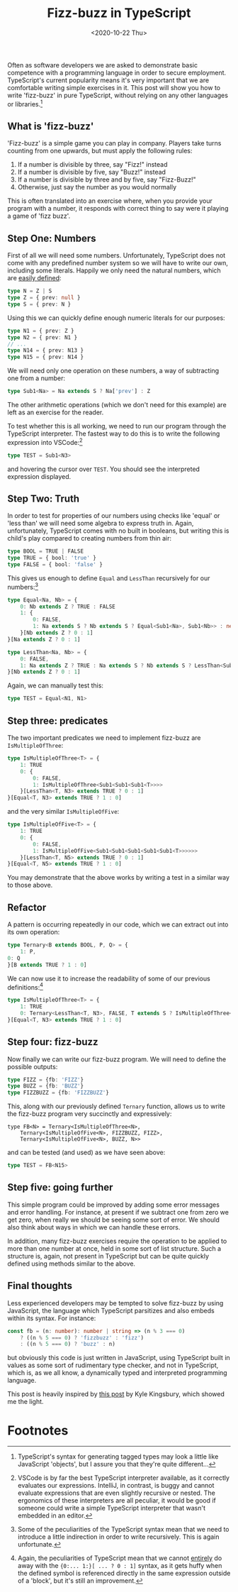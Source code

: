 #+TITLE: Fizz-buzz in TypeScript
#+DATE: <2020-10-22 Thu>
#+TAGS: typescript javascript type fun
#+PUBLISHED: true

Often as software developers we are asked to demonstrate basic competence with a programming language in order to secure employment. TypeScript's current popularity means it's very important that we are comfortable writing simple exercises in it. This post will show you how to write 'fizz-buzz' in pure TypeScript, without relying on any other languages or libraries.[fn:1]

** What is 'fizz-buzz'

'Fizz-buzz' is a simple game you can play in company. Players take turns counting from one upwards, but must apply the following rules:

1. If a number is divisible by three, say "Fizz!" instead
2. If a number is divisible by five, say "Buzz!" instead
3. If a number is divisible by three and by five, say "Fizz-Buzz!"
4. Otherwise, just say the number as you would normally

This is often translated into an exercise where, when you provide your program with a number, it responds with correct thing to say were it playing a game of 'fizz buzz'.

** Step One: Numbers

First of all we will need some numbers. Unfortunately, TypeScript does not come with any predefined number system so we will have to write our own, including some literals. Happily we only need the natural numbers, which are [[https://en.wikipedia.org/wiki/Peano_axioms][easily defined]]:

#+begin_src typescript
type N = Z | S
type Z = { prev: null }
type S = { prev: N }
#+end_src

Using this we can quickly define enough numeric literals for our purposes:

#+begin_src typescript
type N1 = { prev: Z }
type N2 = { prev: N1 }
// ...
type N14 = { prev: N13 }
type N15 = { prev: N14 }
#+end_src

We will need only one operation on these numbers, a way of subtracting one from a number:

#+begin_src typescript
type Sub1<Na> = Na extends S ? Na['prev'] : Z
#+end_src

The other arithmetic operations (which we don't need for this example) are left as an exercise for the reader.

To test whether this is all working, we need to run our program through the TypeScript interpreter. The fastest way to do this is to write the following expression into VSCode:[fn:3]

#+begin_src typescript
type TEST = Sub1<N3>
#+end_src

and hovering the cursor over ~TEST~. You should see the interpreted expression displayed.

** Step Two: Truth

In order to test for properties of our numbers using checks like 'equal' or 'less than' we will need some algebra to express truth in. Again, unfortunately, TypeScript comes with no built in booleans, but writing this is child's play compared to creating numbers from thin air:

#+begin_src typescript
type BOOL = TRUE | FALSE
type TRUE = { bool: 'true' }
type FALSE = { bool: 'false' }
#+end_src

This gives us enough to define ~Equal~ and ~LessThan~ recursively for our numbers:[fn:2]

#+begin_src typescript
type Equal<Na, Nb> = {
    0: Nb extends Z ? TRUE : FALSE
    1: {
        0: FALSE,
        1: Na extends S ? Nb extends S ? Equal<Sub1<Na>, Sub1<Nb>> : never : never
    }[Nb extends Z ? 0 : 1]
}[Na extends Z ? 0 : 1]

type LessThan<Na, Nb> = {
    0: FALSE,
    1: Na extends Z ? TRUE : Na extends S ? Nb extends S ? LessThan<Sub1<Na>, Sub1<Nb>> : never : never
}[Nb extends Z ? 0 : 1]
#+end_src

Again, we can manually test this:

#+begin_src typescript
type TEST = Equal<N1, N1>
#+end_src

** Step three: predicates

The two important predicates we need to implement fizz-buzz are ~IsMultipleOfThree~:

#+begin_src typescript
type IsMultipleOfThree<T> = {
    1: TRUE
    0: {
        0: FALSE,
        1: IsMultipleOfThree<Sub1<Sub1<Sub1<T>>>>
    }[LessThan<T, N3> extends TRUE ? 0 : 1]
}[Equal<T, N3> extends TRUE ? 1 : 0]
#+end_src

and the very similar ~IsMultipleOfFive~:

#+begin_src typescript
type IsMultipleOfFive<T> = {
    1: TRUE
    0: {
        0: FALSE,
        1: IsMultipleOfFive<Sub1<Sub1<Sub1<Sub1<Sub1<T>>>>>>
    }[LessThan<T, N5> extends TRUE ? 0 : 1]
}[Equal<T, N5> extends TRUE ? 1 : 0]
#+end_src

You may demonstrate that the above works by writing a test in a similar way to those above.

** Refactor

A pattern is occurring repeatedly in our code, which we can extract out into its own operation:

#+begin_src typescript
type Ternary<B extends BOOL, P, Q> = {
    1: P,
0: Q
}[B extends TRUE ? 1 : 0]
#+end_src

We can now use it to increase the readability of some of our previous definitions:[fn:4]

#+begin_src typescript
type IsMultipleOfThree<T> = {
    1: TRUE
    0: Ternary<LessThan<T, N3>, FALSE, T extends S ? IsMultipleOfThree<Sub1<Sub1<Sub1<T>>>> : never>
}[Equal<T, N3> extends TRUE ? 1 : 0]
#+end_src

** Step four: fizz-buzz

Now finally we can write our fizz-buzz program. We will need to define the possible outputs:

#+begin_src typescript
type FIZZ = {fb: 'FIZZ'}
type BUZZ = {fb: 'BUZZ'}
type FIZZBUZZ = {fb: 'FIZZBUZZ'}
#+end_src

This, along with our previously defined ~Ternary~ function, allows us to write the fizz-buzz program very succinctly and expressively:

#+begin_src
type FB<N> = Ternary<IsMultipleOfThree<N>,
    Ternary<IsMultipleOfFive<N>, FIZZBUZZ, FIZZ>,
    Ternary<IsMultipleOfFive<N>, BUZZ, N>>
#+end_src

and can be tested (and used) as we have seen above:

#+begin_src typescript
type TEST = FB<N15>
#+end_src

** Step five: going further

This simple program could be improved by adding some error messages and error handling. For instance, at present if we subtract one from zero we get zero, when really we should be seeing some sort of error. We should also think about ways in which we can handle these errors.

In addition, many fizz-buzz exercises require the operation to be applied to more than one number at once, held in some sort of list structure. Such a structure is, again, not present in TypeScript but can be quite quickly defined using methods similar to the above.

** Final thoughts

Less experienced developers may be tempted to solve fizz-buzz by using JavaScript, the language which TypeScript parsitizes and also embeds within its syntax. For instance:

#+begin_src typescript
const fb = (n: number): number | string => (n % 3 === 0)
    ? ((n % 5 === 0) ? 'fizzbuzz' : 'fizz')
    : ((n % 5 === 0) ? 'buzz' : n)
#+end_src

but obviously this code is just written in JavaScript, using TypeScript built in values as some sort of rudimentary type checker, and not in TypeScript, which is, as we all know, a dynamically typed and interpreted programming language.

This post is heavily inspired by [[https://aphyr.com/posts/342-typing-the-technical-interview][this post]] by Kyle Kingsbury, which showed me the light.

* Footnotes

[fn:1] TypeScript's syntax for generating tagged types may look a little like JavaScript 'objects', but I assure you that they're quite different...

[fn:2] Some of the peculiarities of the TypeScript syntax mean that we need to introduce a little indirection in order to write recursively. This is again unfortunate.

[fn:3] VSCode is by far the best TypeScript interpreter available, as it correctly evaluates our expressions. IntelliJ, in contrast, is buggy and cannot evaluate expressions that are even slightly recursive or nested. The ergonomics of these interpreters are all peculiar, it would be good if someone could write a simple TypeScript interpreter that wasn't embedded in an editor.

[fn:4] Again, the peculiarities of TypeScript mean that we cannot _entirely_ do away with the ~{0:... 1:}[ ... ? 0 : 1]~ syntax, as it gets huffy when the defined symbol is referenced directly in the same expression outside of a 'block', but it's still an improvement.
